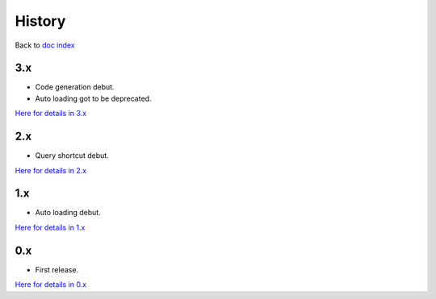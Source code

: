 History
=======

Back to `doc index </products/d2a/>`__

3.x
-------
- Code generation debut.
- Auto loading got to be deprecated.

`Here for details in 3.x <3.x.html>`__

2.x
-------
- Query shortcut debut.

`Here for details in 2.x <2.x.html>`__

1.x
-------
- Auto loading debut.

`Here for details in 1.x <1.x.html>`__

0.x
-------
- First release.

`Here for details in 0.x <0.x.html>`__




